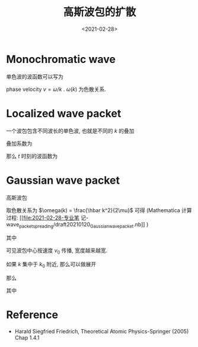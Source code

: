 #+TITLE: 高斯波包的扩散
#+DATE: <2021-02-28>
#+CATEGORIES: 专业笔记
#+TAGS: wave packet
#+HTML: <!-- toc -->
#+HTML: <!-- more -->

* Monochromatic wave

单色波的波函数可以写为
\begin{align}
\psi_k(x, t) = \phi_k(x) e^{-\mathrm{i}Et/\hbar}
= \frac{1}{\sqrt{2\pi}}e^{\mathrm{i}\left[kx - \omega(k) t\right]}
\end{align}
phase velocity $v = \omega/k$ . $\omega(k)$ 为色散关系.

* Localized wave packet

一个波包包含不同波长的单色波, 也就是不同的 $k$ 的叠加
\begin{align}
\psi(x, 0) = \int_{-\infty}^{\infty} \tilde{\psi}(k) \psi_k(x, 0) \mathrm{d}k
  = \frac{1}{\sqrt{2\pi}} \int_{-\infty}^{\infty} e^{\mathrm{i}kx} \tilde{\psi}(k) \mathrm{d}k
\end{align}
叠加系数为
\begin{align}
 \tilde{\psi}(k) = \langle \psi_k(x, 0) | \psi(x, 0) \rangle = \frac{1}{\sqrt{2\pi}}
  \int_{-\infty}^{\infty} e^{-\mathrm{i}kx} \psi(x, 0)\mathrm{d}x
\end{align}
那么 $t$ 时刻的波函数为
\begin{align}
  \psi(x, t) = \int_{-\infty}^{\infty}\tilde{\psi}(k) \psi_k(x, t) \mathrm{d}k
  = \frac{1}{\sqrt{2\pi}} \int_{-\infty}^{\infty} e^{\mathrm{i}\left[ kx - \omega(k)t \right]}
    \tilde{\psi}(k)\mathrm{d}k
\end{align}

* Gaussian wave packet

高斯波包
\begin{align}
  \psi(x, 0) = (\beta\sqrt{\pi})^{-1/2} e^{-\frac{(x - x_0)^2}{2\beta^2}} e^{\mathrm{i}k_0 x}
\end{align}
取色散关系为 $\omega(k) = \frac{\hbar k^2}{2\mu}$ 可得 (Mathematica 计算过程:
[[file:2021-02-28-专业笔
记-wave_packet_spreading/draft20210120_Gaussian_wave_packet.nb]] )
\begin{align}
|\psi(x, t)|^2 = \frac{1}{b(t) \sqrt{\pi}} e^{-\frac{(x - x_0 - v_0t)^2}{b(t)^2}}
\end{align}
其中
\begin{align}
b(t) = \beta \sqrt{1 + \frac{\hbar^2t^2}{\mu^2\beta^4}}, \quad v_0 = \frac{\hbar k_0}{\mu}
\end{align}
可见波包中心按速度 $v_0$ 传播, 宽度越来越宽.

如果 $k$ 集中于 $k_0$ 附近, 那么可以做展开
\begin{align}
\omega(k) \approx \omega(k_0) + (k - k_0) \left. \frac{\mathrm{d}\omega}{\mathrm{d}k} \right|_{k_0}
\end{align}
那么
\begin{align}
  \psi(x, t) \approx \frac{e^{-\mathrm{i}\omega_0t}}{\sqrt{2\pi}} \int_{-\infty}^{\infty}\tilde{\psi}(k)
     e^{\mathrm{i}k(x - v_{\mathrm{g}}t)} \mathrm{d}k
\end{align}
其中
\begin{align}
\omega_0 =& \omega(k_0) - k_0 \left. \frac{\mathrm{d}\omega}{\mathrm{d}k} \right|_{k_0}\\
v_{\mathrm{g}} =& \left. \frac{\mathrm{d}\omega}{\mathrm{d}k} \right|_{k_0}
\end{align}

* Reference

- Harald Siegfried Friedrich, Theoretical Atomic Physics-Springer (2005) Chap
  1.4.1


